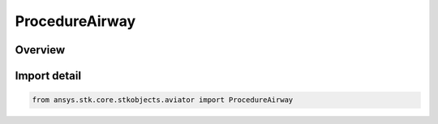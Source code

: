 ProcedureAirway
===============

.. py:class:: ansys.stk.core.stkobjects.aviator.ProcedureAirway

   Bases: :py:class:`~ansys.stk.core.stkobjects.aviator.IProcedureAirway`, :py:class:`~ansys.stk.core.stkobjects.aviator.IProcedure`

   Class defining an Airway procedure.

.. py:currentmodule:: ProcedureAirway

Overview
--------


Import detail
-------------

.. code-block:: python

    from ansys.stk.core.stkobjects.aviator import ProcedureAirway



